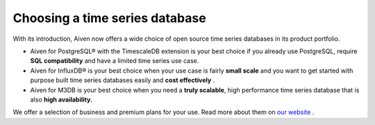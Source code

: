 Choosing a time series database
===============================

With its introduction, Aiven now offers a wide choice of open source
time series databases in its product portfolio.

-  Aiven for PostgreSQL® with the TimescaleDB extension is your best
   choice if you already use PostgreSQL, require **SQL compatibility**
   and have a limited time series use case.

-  Aiven for InfluxDB® is your best choice when your use case is fairly
   **small scale** and you want to get started with purpose built time
   series databases easily and **cost effectively** .

-  Aiven for M3DB is your best choice when you need a **truly
   scalable**, high performance time series database that is also
   **high availability.**

We offer a selection of business and premium plans for your use. Read
more about them on `our website <https://aiven.io/>`__ .
